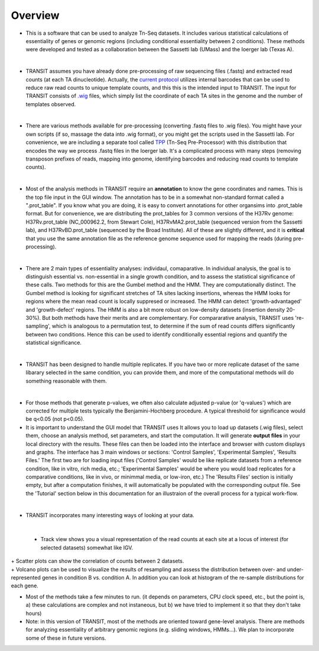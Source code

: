 



Overview
--------


+ This is a software that can be used to analyze Tn-Seq datasets. It includes various statistical calculations of essentiality of genes or genomic regions (including conditional essentiality between 2 conditions). These methods were developed and tested as a collaboration between the Sassetti lab (UMass) and the Ioerger lab (Texas A). 

.. thumbnail:: http://saclab.tamu.edu/essentiality/transit/images/tutorial_glyc_ctrl.png
   :width: 70%
   :align: center

|

+ TRANSIT assumes you have already done pre-processing of raw sequencing files (.fastq) and extracted read counts (at each TA dinucleotide). Actually, the `current protocol <http://www.springer.com/biomed/human+genetics/book/978-1-4939-2397-7>`_ utilizes internal barcodes that can be used to reduce raw read counts to unique template counts, and this this is the intended input to TRANSIT. The input for TRANSIT consists of `.wig <http://genome.ucsc.edu/goldenpath/help/wiggle.html>`_ files, which simply list the coordinate of each TA sites in the genome and the number of templates observed.

|

+ There are various methods available for pre-processing (converting .fastq files to .wig files). You might have your own scripts (if so, massage the data into .wig format), or you might get the scripts used in the Sassetti lab. For convenience, we are including a separate tool called `TPP <http://saclab.tamu.edu/tom/TPP.html>`_ (Tn-Seq Pre-Processor) with this distribution that encodes the way we process .fastq files in the Ioerger lab. It's a complicated process with many steps (removing transposon prefixes of reads, mapping into genome, identifying barcodes and reducing read counts to template counts).

|

+ Most of the analysis methods in TRANSIT require an **annotation** to know the gene coordinates and names. This is the top file input in the GUI window. The annotation has to be in a somewhat non-standard format called a ".prot_table". If you know what you are doing, it is easy to convert annotations for other organsims into .prot_table format. But for convenience, we are distributing the prot_tables for 3 common versions of the H37Rv genome: H37Rv.prot_table (NC_000962.2, from Stewart Cole), H37RvMA2.prot_table (sequenced version from the Sassetti lab), and H37RvBD.prot_table (sequenced by the Broad Institute). All of these are slightly different, and it is **critical** that you use the same annotation file as the reference genome sequence used for mapping the reads (during pre-processing).

|

+ There are 2 main types of essentiality analyses: individaul, comaparative. In individual analysis, the goal is to distinguish essential vs. non-essential in a single growth condition, and to assess the statistical significance of these calls. Two methods for this are the Gumbel method and the HMM. They are computationally distinct. The Gumbel method is looking for significant stretches of TA sites lacking insertions, whereas the HMM looks for regions where the mean read count is locally suppresed or increased. The HMM can detect 'growth-advantaged' and 'growth-defect' regions. The HMM is also a bit more robust on low-density datasets (insertion density 20-30%). But both methods have their merits and are complementary. For compararative analysis, TRANSIT uses 're-sampling', which is analogous to a permutation test, to determine if the sum of read counts differs significantly between two conditions. Hence this can be used to identify conditionally essential regions and quantify the statistical significance.

|

+ TRANSIT has been designed to handle multiple replicates. If you have two or more replicate dataset of the same libarary selected in the same condition, you can provide them, and more of the computational methods will do something reasonable with them.

|

+ For those methods that generate p-values, we often also calculate adjusted p-value (or 'q-values') which are corrected for multiple tests typically the Benjamini-Hochberg procedure. A typical threshold for significance would be q<0.05 (not p<0.05).


+ It is important to understand the GUI model that TRANSIT uses It allows you to load up datasets (.wig files), select them, choose an analysis method, set parameters, and start the computation. It will generate **output files** in your local directory with the results. These files can then be loaded into the interface and browser with custom displays and graphs. The interface has 3 main windows or sections: 'Control Samples', 'Experimental Samples', 'Results Files.' The first two are for loading input files ('Control Samples' would be like replicate datasets from a reference condition, like in vitro, rich media, etc.; 'Experimental Samples' would be where you would load replicates for a comparative conditions, like in vivo, or minimmal media, or low-iron, etc.) The 'Results Files' section is initially empty, but after a computation finishes, it will automatically be populated with the corresponding output file. See the 'Tutorial' section below in this documentation for an illustraion of the overall process for a typical work-flow.

|

+ TRANSIT incorporates many interesting ways of looking at your data.

|

    + Track view shows you a visual representation of the read counts at each site at a locus of interest (for selected datasets) somewhat like IGV.
    
.. thumbnail:: http://saclab.tamu.edu/essentiality/transit/images/track_view.png
   :width: 70%
   :align: center
|
    + Scatter plots can show the correlation of counts between 2 datasets.

.. thumbnail:: http://saclab.tamu.edu/essentiality/transit/images/scatter.png
   :width: 70%
   :align: center


|    
    + Volcano plots can be used to visualize the results of resampling and assess the distribution between over- and under-represented genes in condition B vs. condition A. In addition you can look at histogram of the re-sample distributions for each gene.

.. thumbnail:: http://saclab.tamu.edu/essentiality/transit/images/result_volcano_graph.png
   :width: 70%
   :align: center


.. thumbnail:: http://saclab.tamu.edu/essentiality/transit/images/result_table_histogram.png
   :width: 70%
   :align: center


+ Most of the methods take a few minutes to run. (it depends on parameters, CPU clock speed, etc., but the point is, a) these calculations are complex and not instaneous, but b) we have tried to implement it so that they don't take hours)


+ Note: in this version of TRANSIT, most of the methods are oriented toward gene-level analysis. There are methods for analyzing essentiality of arbitrary genomic regions (e.g. sliding windows, HMMs...). We plan to incorporate some of these in future versions.






